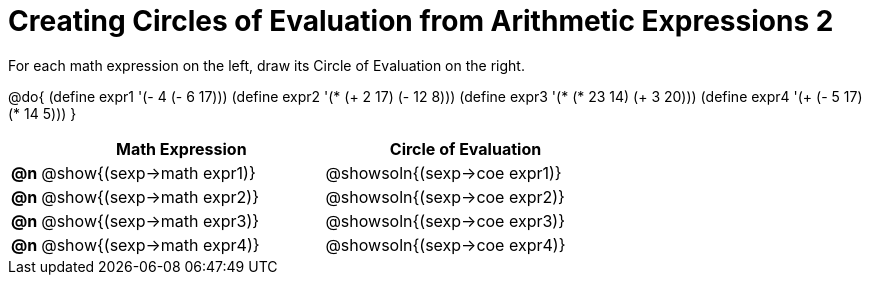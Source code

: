 = Creating Circles of Evaluation from Arithmetic Expressions 2

++++
<style>
<<<<<<< HEAD
  table { height: 100%; }
=======
  table { height: 95%; }
>>>>>>> master
</style>
++++

For each math expression on the left, draw its Circle of Evaluation on the right.

@do{
  (define expr1 '(- 4 (- 6 17)))
  (define expr2 '(* (+ 2 17) (- 12 8)))
  (define expr3 '(* (* 23 14) (+ 3 20)))
  (define expr4 '(+ (- 5 17) (* 14 5)))
}

[cols="^.^1a,^.^10a,^.^10a",options="header",stripes="none"]
|===
|    | Math Expression                | Circle of Evaluation
|*@n*| @show{(sexp->math expr1)}      | @showsoln{(sexp->coe expr1)}
|*@n*| @show{(sexp->math expr2)}      | @showsoln{(sexp->coe expr2)}
|*@n*| @show{(sexp->math expr3)}      | @showsoln{(sexp->coe expr3)}
|*@n*| @show{(sexp->math expr4)}      | @showsoln{(sexp->coe expr4)}
|===
